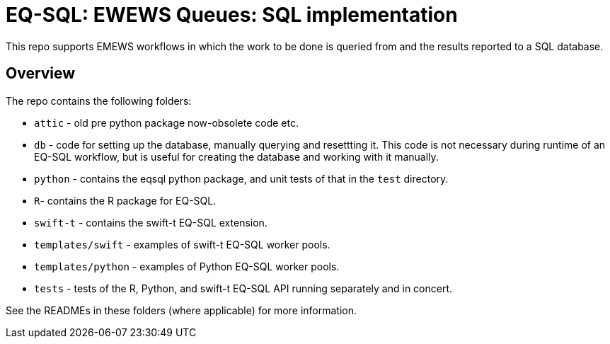 
= EQ-SQL: EWEWS Queues: SQL implementation

This repo supports EMEWS workflows in which the work to be done is
queried from and the results reported to a SQL database.

== Overview

The repo contains the following folders:

* `attic` - old pre python package now-obsolete code etc.
* `db` - code for setting up the database, manually querying and resettting it. This code is
not necessary during runtime of an EQ-SQL workflow, but is useful for creating the database
and working with it manually.
* `python` - contains the eqsql python package, and unit tests of that in the
`test` directory.
* `R`- contains the R package for EQ-SQL.
* `swift-t` - contains the swift-t EQ-SQL extension.
* `templates/swift` - examples of swift-t EQ-SQL worker pools.
* `templates/python` - examples of Python EQ-SQL worker pools.
* `tests` - tests of the R, Python, and swift-t EQ-SQL API running separately and in concert.

See the READMEs in these folders (where applicable) for more information.
